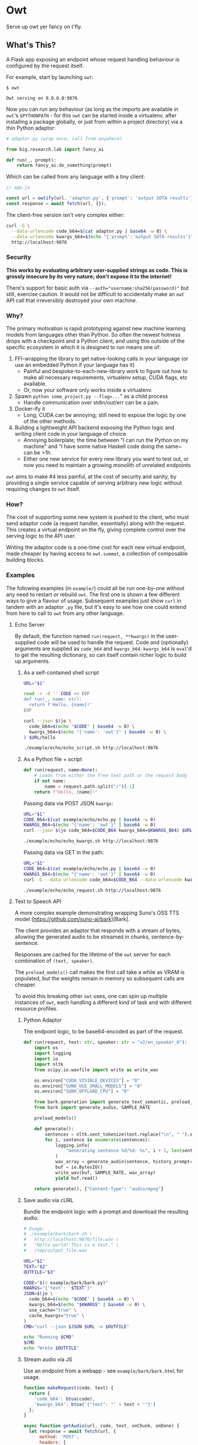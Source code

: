 # Created 2024-08-16 Fri 21:02
#+title: 
#+author: Harry Askham
* Owt

Serve up owt yer fancy on t'fly.
** What's This?

A Flask app exposing an endpoint whose request handling behaviour is configured by the request itself.

For example, start by launching ~owt~:

#+begin_src
$ owt

Owt serving on 0.0.0.0:9876
#+end_src

Now you can run any behaviour (as long as the imports are available in ~owt~'s ~$PYTHONPATH~ - for this ~owt~ can be started inside a virtualenv, after installing a package globally, or just from within a project directory) via a thin Python adaptor:

#+begin_src python
# adaptor.py (wrap once, call from anywhere)

from big.research.lab import fancy_ai

def run(_, prompt):
    return fancy_ai.do_something(prompt)
#+end_src

Which can be called from any language with a tiny client:

#+begin_src javascript
// app.js

const url = owtify(url, 'adaptor.py', {'prompt': 'output SOTA results'});
const response = await fetch(url, {});
#+end_src

The client-free version isn't very complex either:

#+begin_src bash
curl -G \
  --data-urlencode code_b64=$(cat adaptor.py | base64 -w 0) \
  --data-urlencode kwargs_b64=$(echo "{'prompt':'output SOTA results'}") \
  http://localhost:9876
#+end_src
*** Security
*This works by evaluating arbitrary user-supplied strings as code. This is grossly insecure by its very nature; don't expose it to the internet!*

There's support for basic auth via ~--auth="username:sha256(password)"~ but still, exercise caution. It would not be difficult to accidentally make an ~owt~ API call that irreversibly destroyed your own machine.
*** Why?

The primary motivation is rapid prototyping against new machine learning models from languages other than Python. So often the newest hotness drops with a checkpoint and a Python client, and using this outside of the specific ecosystem in which it is designed to run means one of:

1. FFI-wrapping the library to get native-looking calls in your language (or use an embedded Python if your language has it)
   - Painful and bespoke-to-each-new-library work to figure out how to make all necessary requirements, virtualenv setup, CUDA flags, etc available.
   - Or, now your software only works inside a virtualenv.
2. Spawn ~python some_project.py --flag=...~" as a child process
   - Handle communication over stdin/out/err can be a pain.
3. Docker-ify it
   - Long; CUDA can be annoying; still need to expose the logic by one of the other methods.
4. Building a lightweight API backend exposing the Python logic and writing client code in your language of choice
   - Annoying boilerplate; the time between "I can run the Python on my machine" and "I have some native Haskell code doing the same~ can be >1h.
   - Either one new service for every new library you want to test out, or now you need to maintain a growing monolith of unrelated endpoints

~owt~ aims to make #4 less painful, at the cost of security and sanity, by providing a single service capable of serving arbitrary new logic without requiring changes to ~owt~ itself.
*** How?
The cost of supporting some new system is pushed to the client, who must send adaptor code (a request handler, essentially) along with the request. This creates a virtual endpoint on the fly, giving complete control over the serving logic to the API user.

Writing the adaptor code is a one-time cost for each new virtual endpoint, made cheaper by having access to ~owt.summat~, a collection of composable building blocks.
*** Examples

The following examples (in ~example/~) could all be run one-by-one without any need to restart or rebuild ~owt~. The first one is shown a few different ways to give a flavour of usage. Subsequent examples just show ~curl~ in tandem with an adaptor ~.py~ file, but it's easy to see how one could extend from here to call to ~owt~ from any other language.
**** Echo Server
By default, the function named ~run(request, **kwargs)~ in the user-supplied code will be used to handle the request.
Code and (optionally) arguments are supplied as ~code_b64~ and ~kwargs_b64~. ~kwargs_b64~ is ~eval~'d to get the resulting dictionary, so can itself contain richer logic to build up arguments.
***** As a self-contained shell script
#+begin_src bash
URL="$1"

read -r -d '' CODE << EOF
def run(_, name: str):
  return f'Hello, {name}!'
EOF

curl --json $(jo \
  code_b64=$(echo "$CODE" | base64 -w 0) \
  kwargs_b64=$(echo "{'name': 'owt'}" | base64 -w 0) \
) $URL/hello
#+end_src

#+begin_src bash :exports both :results html
./example/echo/echo_script.sh http://localhost:9876
#+end_src
***** As a Python file + script
#+begin_src python
def run(request, name=None):
    # Loads from either the free-text path or the request body
    if not name:
        name = request.path.split("/")[-1]
    return f"Hello, {name}!"
#+end_src

Passing data via POST JSON ~kwargs~:

#+begin_src bash
URL="$1"
CODE_B64=$(cat example/echo/echo.py | base64 -w 0)
KWARGS_B64=$(echo "{'name': 'owt'}" | base64 -w 0)
curl --json $(jo code_b64=$CODE_B64 kwargs_b64=$KWARGS_B64) $URL/hello
#+end_src

#+begin_src bash :exports both :results html
./example/echo/echo_kwargs.sh http://localhost:9876
#+end_src

Passing data via GET in the path:

#+begin_src bash
URL="$1"
CODE_B64=$(cat example/echo/echo.py | base64 -w 0)
KWARGS_B64=$(echo "{'name': 'owt'}" | base64 -w 0)
curl -G --data-urlencode code_b64=$CODE_B64 --data-urlencode kwargs_b64=$KWARGS_B64 $URL
#+end_src

#+begin_src bash :exports both :results html
./example/echo/echo_request.sh http://localhost:9876
#+end_src
**** Text to Speech API
A more complex example demonstrating wrapping Suno's OSS TTS model (https://github.com/suno-ai/bark)[Bark].

The client provides an adaptor that responds with a stream of bytes, allowing the generated audio to be streamed in chunks, sentence-by-sentence.

Responses are cached for the lifetime of the ~owt~ server for each combination of ~(text, speaker)~.

The ~preload_models()~ call makes the first call take a while as VRAM is populated, but the weights remain in memory so subsequent calls are cheaper.

To avoid this breaking other ~owt~ uses, one can spin up multiple instances of ~owt~, each handling a different kind of task and with different resource profiles.
***** Python Adaptor
The endpoint logic, to be base64-encoded as part of the request.
#+begin_src python
def run(request, text: str, speaker: str = "v2/en_speaker_6"):
    import os
    import logging
    import io
    import nltk
    from scipy.io.wavfile import write as write_wav

    os.environ["CUDA_VISIBLE_DEVICES"] = "0"
    os.environ["SUNO_USE_SMALL_MODELS"] = "0"
    os.environ["SUNO_OFFLOAD_CPU"] = "0"

    from bark.generation import generate_text_semantic, preload_models
    from bark import generate_audio, SAMPLE_RATE

    preload_models()

    def generate():
        sentences = nltk.sent_tokenize(text.replace("\n", " ").strip())
        for i, sentence in enumerate(sentences):
            logging.info(
                "Generating sentence %d/%d: %s", i + 1, len(sentences), sentence
            )
            wav_array = generate_audio(sentence, history_prompt=speaker)
            buf = io.BytesIO()
            write_wav(buf, SAMPLE_RATE, wav_array)
            yield buf.read()

    return generate(), {"Content-Type": "audio/mpeg"}
#+end_src
***** Save audio via cURL
Bundle the endpoint logic with a prompt and download the resulting audio.
#+begin_src bash
# Usage:
# ./example/bark/bark.sh \
#   http://localhost:9876/file.wav \
#   "Hello world! This is a test." \
#   /tmp/output_file.wav

URL="$1"
TEXT="$2"
OUTFILE="$3"

CODE="$(< example/bark/bark.py)"
KWARGS="{'text': '$TEXT'}"
JSON=$(jo \
  code_b64=$(echo "$CODE" | base64 -w 0) \
  kwargs_b64=$(echo "$KWARGS" | base64 -w 0) \
  use_cache="true" \
  cache_kwargs="true" \
)
CMD="curl --json $JSON $URL -o $OUTFILE"

echo "Running $CMD"
$CMD
echo "Wrote $OUTFILE"
#+end_src
***** Stream audio via JS
Use an endpoint from a webapp - see ~example/bark/bark.html~ for usage.
#+begin_src javascript
function makeRequest(code, text) {
  return {
    'code_b64': btoa(code),
    'kwargs_b64': btoa('{"text": "' + text + '"}')
  };
}

async function getAudio(url, code, text, onChunk, onDone) {
  let response = await fetch(url, {
      method: 'POST',
      headers: {
          'Content-Type': 'application/json',
      },
      body: JSON.stringify(makeRequest(code, text))
  });
  if (!response.ok) {
    throw new Error(await response.text());
  }
  const reader = response.body.getReader();
  reader.read().then(({ done, chunk }) => {
    if (chunk) {
      onChunk(chunk);
    }
    if (done) {
      onDone();
    }
  });
}
#+end_src
***** Ad-hoc Web Server
In fact we can go one step further now and bootstrap our own webserver within ~owt~ to serve our prototype app.

We ca create an adhoc endpoint that serves us the rendered ~bark.html~ Jinja2 template.

The ~owt~ arguments can be passed as GET query parameters as well as POST JSON data, so we can actually write a handler that embeds the entire HTML into the query with this Python-in-Python-in-Bash curiosity.

#+begin_src bash
URL="$1"
CODE=$(python <<EOF
with open('example/bark/bark.html', 'r') as html_f:
  html = html_f.read()
  with open('example/bark/bark.py', 'r') as code_f:
    code = code_f.read()
    with open('example/bark/bark.js', 'r') as js_f:
      template = (html.replace('{% include "bark.py" %}', code)
                  .replace('<script src="/bark/bark.js"></script>',
                           '<script>\n'+js_f.read()+'\n</script>'))
      print('''
def run(_):
  from flask import render_template
  try:
      render_template(\'\'\''''+template+'''\'\'\')
  except Exception as e:
      return str(e)''')
EOF
)
CODE_B64=$(base64 -w 0 <<< "$CODE")
echo "curl -G --data-urlencode \"code_b64=$CODE_B64\" $URL"
#+end_src

#+begin_src bash :exports both :results html
bash -c "$(./example/bark/bark_construct_curl.sh http://localhost:9876) -s -o /dev/null -w '%{url}'"
#+end_src

Whew. We can open that ~owt~ URL in a browser and play with the web app, which itself makes calls to ~owt~ injecting the TTS logic.
***** Going Meta

That gets painful though - for iterative development, you want to save your code and hit refresh. This won't do anything here, since all code is snapshotted into the URL itself. However...

#+begin_src bash
URL="$1"
read -r -d '' CODE << 'EOF'
def run(_, base_url):
  import os
  html = os.popen(f'bash -c "$(./example/bark/bark_construct_curl.sh {base_url})"').read()
  return html
EOF

KWARGS="{\"base_url\": \"$URL\"}"
CODE_B64=$(base64 -w 0 <<< "$CODE")
KWARGS_B64=$(base64 -w 0 <<< "$KWARGS")
echo "curl -G --data-urlencode code_b64=$CODE_B64 --data-urlencode kwargs_b64=$KWARGS_B64 $URL"
#+end_src

#+begin_src bash :exports both :results html
./example/bark/bark_meta_curl.sh http://localhost:9876
#+end_src

Sweet - this will resolve to the meta-evaluator that always renders a fresh copy of the app each time.

#+begin_src bash :exports both :results html
bash -c "$(./example/bark/bark_meta_curl.sh http://localhost:9876) -s -o /dev/null -w '%{url}'"
#+end_src
**** Going Meta-Circular

Wait, no...

#+begin_src bash
function owtInOwt() {
  URL="$1"
  PORT="$2"
  PAYLOAD_CODE_B64="$3"
  PAYLOAD_KWARGS_B64="$4"
  read -r -d '' CODE << EOF
def run(request, payload_code_b64, payload_kwargs_b64):
  _globals = {'__name__': __name__+'_new',
              'new_port': args.port + 1}
  _locals = {}
  print(f'Going one level down to port {_globals['new_port']}...')

  exec('''
print('One level deeper, importing owt')
from owt import *
from multiprocessing import Process
args.port = new_port
server_thread = Process(target=main)
''', _globals, _locals)

  def kill():
    import time
    time.sleep(10)
    print(f'Killing server on {args.port}')
    _locals['server_thread'].terminate()
    print('Killed server on %d' % args.port)

  from multiprocessing import Process
  import requests
  import urllib

  _locals['server_thread'].start()
  bootstrapped_url = f"$URL:{_globals['new_port']}/{request.path}?code_b64={urllib.parse.quote_plus(payload_code_b64)}&kwargs_b64={urllib.parse.quote_plus(payload_kwargs_b64)}"
  print(bootstrapped_url)
  resp = requests.get(bootstrapped_url).content
  Process(target=kill).start()
  return resp
EOF

  CODE_B64=$(base64 -w 0 <<< "$CODE")
  KWARGS_B64=$(base64 -w 0 <<< "{\"payload_code_b64\":\"$PAYLOAD_CODE_B64\", \"payload_kwargs_b64\": \"$PAYLOAD_KWARGS_B64\"}")
  CMD="curl -G --data-urlencode code_b64=$CODE_B64 --data-urlencode kwargs_b64=$KWARGS_B64 $URL:$PORT"
  echo $CMD
}
#+end_src

Oh no, no...

#+begin_src bash :exports both :results html
source "example/meta/bootstrap.sh"

# Load up the nice simple echo example from earlier
CODE_B64=$(cat example/echo/echo.py | base64 -w 0)
KWARGS_B64=$(echo "{'name': 'owt-inside-owt'}" | base64 -w 0)

# Send a request that installs a full copy of owt and calls it with the payload code+kwargs
CMD=$(owtInOwt http://localhost 9876 "$CODE_B64" "$KWARGS_B64")
echo "Bootstrapping $CMD"
echo "Result:"
bash -c "$CMD"
#+end_src

Oh no... but that would mean...

#+begin_src python
def run(request, payload_code_b64, payload_kwargs_b64):
    import os

    return os.popen(
        f'source ./example/meta/bootstrap.sh; $(owtInOwt http://localhost {args.port} "{payload_code_b64}" "{payload_kwargs_b64}")'
    ).read()
#+end_src

#+begin_src bash :exports both :results html :noeval
METACODE_B64=$(cat example/meta/bootstrap.py | base64 -w 0)
function wrapOwt() {
  CODE_B64="$1"
  KWARGS_B64="$2"
  METAKWARGS_B64=$(base64 -w 0 <<< "{\"payload_code_b64\":\"$CODE_B64\", \"payload_kwargs_b64\": \"$KWARGS_B64\"}")
  echo "$METAKWARGS_B64"
}

N_LAYERS="10"
for layer in $(seq 1 $N_LAYERS); do
  CODE_B64=$(cat example/echo/echo.py | base64 -w 0)
  NAME="owt"
  for i in $(seq 1 $layer); do
      NAME="$NAME-inside-owt"
  done
  KWARGS_B64=$(echo "{\"name\": \"$NAME\"}" | base64 -w 0)
  METAKWARGS_B64=$(wrapOwt "$CODE_B64" "$KWARGS_B64")
  for i in seq 2 $layer; do
      METAKWARGS_B64=$(wrapOwt "$METACODE_B64" "$METAKWARGS_B64")
  done
  echo "layer: $NAME"
  CMD="curl -G --data-urlencode code_b64=$METACODE_B64 --data-urlencode kwargs_b64=$METAKWARGS_B64 http://localhost:9876"
  echo "Result: " $(bash -c "$CMD")
done
#+end_src

Hoo boy. How is Python a real language.
** TODO 
- [ ] ~owt.summat~ building blocks for common operations
- [ ] Tiny client libraries
- [ ] Split into ~owt serve~ and ~owt encode some_file.py {arg:value}~
